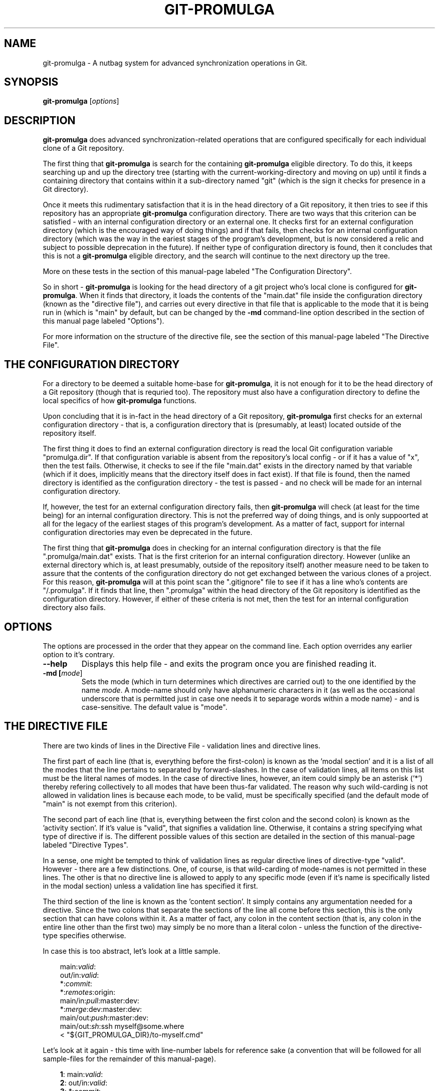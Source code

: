 .TH GIT-PROMULGA 1
.nh
.SH NAME
git-promulga - A nutbag system for advanced synchronization operations in Git.
.SH SYNOPSIS
.B git-promulga
[\fIoptions\fR]
.SH DESCRIPTION
\fBgit-promulga\fR does advanced synchronization-related operations
that are configured specifically for each individual clone of a
Git repository.

The first thing that \fBgit-promulga\fR is
search for the containing \fBgit-promulga\fR eligible
directory.
To do this, it keeps searching up and up the directory tree
(starting with the current-working-directory
and moving on up)
until it finds a containing directory
that contains within it a sub-directory named \(dqgit\(dq
(which is the sign it checks for presence in a Git
directory).

Once it meets this rudimentary satisfaction that it is
in the head directory of a Git repository, it then
tries to see if this repository has an
appropriate \fBgit-promulga\fR configuration directory.
There are two ways that this criterion can be satisfied -
with an internal configuration directory or an external one.
It checks first for an external configuration directory
(which is the encouraged way of doing things) and if
that fails, then checks for an internal configuration directory
(which was the way in the eariest stages of the program's
development, but is now considered a relic and subject
to possible deprecation in the future). If neither
type of configuration directory is found, then
it concludes that this is not a \fBgit-promulga\fR
eligible directory,
and the search will continue to the next
directory up the tree.

More on these tests in the section of this manual-page
labeled "The Configuration Directory".

So in short - \fBgit-promulga\fR is looking for
the head directory of a git project who's local clone
is configured for \fBgit-promulga\fR.
When it finds that directory,
it loads the contents of the \(dqmain.dat\(dq
file inside the configuration
directory (known as the \(dqdirective file\(dq), and carries out every
directive in that
file that is applicable to the mode that it is
being run in (which is \(dqmain\(dq by default, but can
be changed by the \fB-md\fR command-line option described
in the section of this manual page labeled \(dqOptions\(dq).

For more information on the structure of the directive file, see
the section of this manual-page labeled \(dqThe Directive File\(dq.
.SH THE CONFIGURATION DIRECTORY
For a directory to be deemed a suitable home-base for
\fBgit-promulga\fR, it is not enough for it to be the
head directory of a Git repository (though that is
requried too). The repository must also have a
configuration directory to define the local specifics
of how \fBgit-promulga\fR functions.

Upon concluding that it is in-fact in the head directory
of a Git repository,
\fBgit-promulga\fR first checks for an external configuration
directory - that is, a configuration directory that is
(presumably, at least) located outside of the repository
itself.

The first thing it does to find an external configuration
directory is read the local Git configuration variable
\(dqpromulga.dir\(dq.
If that configuration variable is absent from the
repository's local config - or if it has a value of \(dqx\(dq,
then the test fails.
Otherwise, it checks to see if the file \(dqmain.dat\(dq
exists in the directory named by that variable
(which if it does, implicitly means that the directory itself
does in fact exist).
If that file is found, then the named directory is
identified as the configuration directory - the test is
passed - and no check will be made for an internal configuration directory.

If, however, the test for an external configuration directory fails,
then \fBgit-promulga\fR will check (at least for the time being)
for an internal configuration directory.
This is not the preferred way of doing things, and is only
suppoorted at all for the legacy of the earliest stages
of this program's development.
As a matter of fact, support for internal configuration directories
may even be deprecated in the future.

The first thing that \fBgit-promulga\fR does in checking for
an internal configuration directory is that the file
\(dq.promulga/main.dat\(dq exists.
That is the first criterion for an internal configuration directory.
However (unlike an external directory which is, at least presumably,
outside of the repository itself) another measure need to be taken
to assure that the contents of the configuration directory
do not get exchanged between the various clones of a project.
For this reason, \fBgit-promulga\fR will at this point scan
the \(dq.gitignore\(dq
file to see if it has a line who's contents are \(dq/.promulga\(dq.
If it finds that line, then \(dq.promulga\(dq within the head directory
of the Git repository is identified
as the configuration directory.
However, if either of these criteria is not met,
then the test for an internal configuration directory also fails.
.SH OPTIONS
The options are processed in the order that they appear on the command line.
Each option overrides any earlier option to it's contrary.
.TP
.BR --help
Displays this help file - and exits the program once
you are finished reading it.
.TP
.BR -md " " [\fImode\fR]
Sets the mode (which in turn determines which directives are
carried out) to the one identified by the name \fImode\fR.
A mode-name should only have alphanumeric characters in it
(as well as the occasional underscore that is permitted
just in case one needs it to separage words within a mode name) -
and is case-sensitive.
The default value is \(dqmode\(dq.
.SH THE DIRECTIVE FILE
There are two kinds of lines in the Directive File -
validation lines and directive lines.

The first part of each line
(that is, everything before the first-colon)
is known as the 'modal section'
and it is a list of all the modes that the
line pertains to separated by forward-slashes.
In the case of validation lines, all items on
this list must be the literal names of modes.
In the case of directive lines, however,
an item could simply be an asterisk ('*')
thereby refering collectively to all modes
that have been thus-far validated.
The reason why such wild-carding is not allowed
in validation lines is because each mode, to be
valid, must be specifically specified
(and the default mode of \(dqmain\(dq is not
exempt from this criterion).

The second part of each line (that is, everything
between the first colon and the second colon)
is known as the 'activity section'.
If it's value is \(dqvalid\(dq, that signifies
a validation line.
Otherwise, it contains a string specifying what
type of directive if is.
The different possible values of this section
are detailed in the section of this manual-page
labeled \(dqDirective Types\(dq.

In a sense, one might be tempted to think
of validation lines as regular directive
lines of directive-type \(dqvalid\(dq.
However - there are a few distinctions.
One, of course, is that wild-carding of
mode-names is not permitted in these lines.
The other is that no directive line is allowed
to apply to any specific mode (even if it's
name is specifically listed in the modal section)
unless a validation line has specified it first.

The third section of the line is known as the 'content section'.
It simply contains any argumentation needed for a directive.
Since the two colons that separate the sections of the line
all come before this section, this is the only section that
can have colons within it.
As a matter of fact, any colon in the content section
(that is, any colon in the entire line other than the first two)
may simply be no more than a literal colon - unless the
function of the directive-type specifies otherwise.

In case this is too abstract,
let's look at a little sample.

.RS 3
main:\fIvalid\fR:
.br
out/in:\fIvalid\fR:
.br
*:\fIcommit\fR:
.br
*:\fIremotes\fR:origin:
.br
main/in:\fIpull\fR:master:dev:
.br
*:\fImerge\fR:dev:master:dev:
.br
main/out:\fIpush\fR:master:dev:
.br
main/out:\fIsh\fR:ssh myself@some.where
.br
      < \(dq${GIT_PROMULGA_DIR}/to-myself.cmd\(dq
.RE

Let's look at it again - this time with line-number labels
for reference sake (a convention that will be followed for all
sample-files for the remainder of this manual-page).

.RS 3
 \fB1\fR: main:\fIvalid\fR:
.br
 \fB2\fR: out/in:\fIvalid\fR:
.br
 \fB3\fR: *:\fIcommit\fR:
.br
 \fB4\fR: *:\fIremotes\fR:origin:
.br
 \fB5\fR: main/in:\fIpull\fR:master:dev:
.br
 \fB6\fR: *:\fImerge\fR:dev:master:dev:
.br
 \fB7\fR: main/out:\fIpush\fR:master:dev:
.br
 \fB8\fR: main/out:\fIsh\fR:ssh myself@some.where
.br
 \fB8\fR(cont):    < \(dq${GIT_PROMULGA_DIR}/to-myself.cmd\(dq
.RE

In addition to the fact that we now have line-numbers
by which to reference the lines in the description,
it is now also clear that Line 8 (though divided into
two lines in this manual-page for the sake of typesetting)
must, in fact, be a single line in the actual file
being described.

Okay - in this repository, \fBgit-promulga\fR recognizes
three modes ("main" specified in line 1 and "out" and "in"
specified in line 2).

Line 3 is a directive of type "commit".
As the mode listed is the wild-card asterisk,
it pertains to all modes that have thus-far
been validated.
Directives of this type do more than just "git commit".
They also take care of all the staging and everything
so that you don't have to worry about that.

So, if \fBgit-promulga\fR is invoked with a valid mode,
then after line 3, all changes since last time will have
been staged and committed. However, they will be restricted
to the local repository.

Line 4 is a directive of type \(dqremotes\(dq.
It's content section is nothing more or less than
a colon-separated list of all the Git remotes that
subsequent pull and push commands will pull and push from
(at least until a later directive of this type changes it).
For this reason, in the next line (Line 5), it is
from the \(dqorigin\(dq remote that the \(dqmaster\(dq branch
and then the \(dqdev\(dq branch are pulled.

After Line 5, the local clone will have the \(dqdev\(dq branch
checked out (if it exists - more on
the limitations of this directive-type
in it's section) because that is the last branch
listed in this line.

Line 5, of course, will be ignored if the mode that
the program is run in is \(dqout\(dq, because the
modal section limits it to the \(dqmain\(dq
and \(dqin\(dq modes.

Line 6 merges the two branches of the local repository
- once again (usually) leaving the \(dqdev\(dq branch
checked out - because it is (once again) the last
branch mentioned.

Line 7 simiarly pushes the commits of the \(dqmaster\(dq
and \(dqdev\(dq branches (still to the \(dqorigin\(dq
remote, because that never got changed) - unless
\fBgit-promulga\fR is running in mode \(dqin\(dq.

Finally comes Line 8, a directive of type \(dqsh\(dq
- which means that it's content section is simply run
as-is as a shell-command.
This line (unless your are in mode \(dqin\(dq)
opens a SSH connection to the account \(dqmyself\(dq
on the server \(dqsome.where\(dq (presumably
where the \(dqorigin\(dq branch is located).
Instead of opening a terminal session on SSH,
it pipes to SSH the contents of the file
\(dqto-myself.cmd\(dq inside of the
\fBgit-promulga\fR configuration directory.

As noted - the source that gets piped to SSH
is in the \(dq.promulga\(dq directory.
This is because \fBgit-promulga\fR insists
that the entire directory must be git-ignored,
yet \(dqmain.dat\(dq is the only file within it
that is of special significance to \fBgit-promulga\fR.
That makes this directory a convenient place
to put resource files like this.

But before we end this section of the documentation there is
one more thing to discuss.
Everything we did so far is fine if the
server we are working with grants access absolutely 100% of the
time and the internet connection to it is equally reliable.
Unfortunately, we all know that this is a dubious
proposition.
For this reason, we have directive-types that use a feature
called 'persistence'.
That means that if certain actions do not work the first
time, they try again.

Here is a version of the sample "main.dat" above,
only modified so that it uses
such directive-types.

.RS 3
 \fB1\fR: main:\fIvalid\fR:
.br
 \fB2\fR: out/in:\fIvalid\fR:
.br
 \fB3\fR: *:\fIcommit\fR:
.br
 \fB4\fR: *:\fIprcset\fR:5/10/15/20/25/30/35/40/45/50/55/60:
.br
 \fB5\fR: *:\fIremotes\fR:origin:
.br
 \fB6\fR: main/in:\fIprcpull\fR:master:dev:
.br
 \fB7\fR: *:\fImerge\fR:dev:master:dev:
.br
 \fB8\fR: main/out:\fIprcpush\fR:master:dev:
.br
 \fB9\fR: main/out:\fIprcsh\fR:ssh myself@some.where
.br
 \fB9\fR(cont):    < \(dq${GIT_PROMULGA_DIR}/to-myself.cmd\(dq
.RE

A new Line 4 is added (causing the old Lines 4 thru 8 to now
become Lines 5 thru 9).
This new Line 4 is of directive-type "prcset".
It sets the persistence schedule - which is a list
of numbers separated by forward-slashes.
As a result of Line 4, henceforth,
if a persistent operation fails, it will be attempted again
5 seconds afterwards.
If again it fails, it will wait another 10 seconds and try again --
then, upon another failure, 15 seconds - and so forth.
Hopefully, the operation will succeed before it reaches the end
of the list.
But if at the end (if it fails after the final wait - which is 60-seconds)
then it will give up and move on.

A few of the later directives have been modified to use this
persistence.
For example, the "pull" directives have been replaced
with "prcpull" directives.
The only difference is that the "git pull" command
invoked for every remote-branch combination will be called
with this persistence.
And to do the same for "git push" commands invoked,
the "push" directives have been replaced by "prcpush"
directives.

Last but not least - the "sh" directive has been replaced
by a "prcsh" directive - meaning that if the shell command
returns an error, it will be called over and over with
such persistence in hopes that it returns without error
before the persistence line runs out.

There is, of course, one more limitation to persistence
for the time being
(which hopefully will be resolved in later versions,
but should be mentioned while it is present).
The success of the "git push" and "git pull" operations
are determined by whether or not the shell-commands
to "git pull" and "git push" return with error or
without error.
Unfortunately, this is not a completely reliable
method as it has been observed that unexpected
hangups from the remote failed to result in
an error-return of the shell command -- thus
preventing persistence from kicking in, and
causing \fBgit-promulga\fR to go on about it's
merry way as though nothing had gone wrong.
Hopefully, a better test for success will be
coded into later version -- but until then,
user beware.
.SH DIRECTIVE TYPES
This section is still a work-in-progress, so
not all the directive-types are listed yet.
However, combined with the examples provided in
the previous section,
this section will provide enough information
on the directive types to allow you to unleash
the full power of the current version of \fBgit-promulga\fR.
.TP
.BR \fBbranch\fR
.br
A directive of this type simply has the function of
using a \(dqgit checkout\(dq command to change
branch.
It's content section is a colon-separated list
who's first item is the name of a branch.
It's first item is a branch-identifier
(which means that it is either literally the name of
a branch or an asterisk to indicate the
branch that this repository had checked out at
the time that \fBgit-promulga\fR was invoked).
The program attempts to check out the branch
identified in this identifier.

The rest of the items on the list are a series
of actions to be taken if the initial checkout
fails until one of the backup actions succeeds
(or until the list reaches it's end). These
options are as follows:

.RS 8
\fBdie\fR
.RS 3
This option, if reached, causes a fatal-error
for \fBgit-promulga\fR.
.RE

\fbfrc\fR
.RS 3
This option attempts to do the checkout with the
\fB-b\fR option. (See \fBgit-checkout\fR for details.)
.RE
.RE
.TP
.BR \fBcommit\fR
.br
A directive of this type does a commit -- including
the automatic staging of all changes
that aren't blocked by gitignore.
If, for some reason you choose not
to do the commit (by not including the
required line of the change-logue)
then all staging will be reset afterwards.
.TP
.BR \fBcontinue-upward\fR
.br
Normally, after finding a suitably-configured
Git directory and processing it's directives,
\fBgit-promulga\fR exits.
However, this directive cancels that exit,
causing \fBgit-promulga\fR (after finishing to
process this directory) to keep searching higher
up the tree for yet another properly-configured
directory to process.

Everything in the content section of this directive
prior to the first colon
(that is, everything between the second and third
colons of the entire directive line)
is the name of a mode (yes - the same kind
of mode that in the command-line is at the mercy
of the \fB-md\fR option) - and it identifies the
mode that \fBgit-promulga\fR will switch to after
finishing to process this directory before continuing
it's search upward. If a simple asterisk is present
instead of a proper mode-name, that simply means
that the mode will be unchanged.
.TP
.BR \fBmerge\fR
.br
The content section here is a colon-separated list of
branch-identifiers (already explained what that means).
Starting with the second branch on the list,
each branch has the previous branch on the list merged
into it.

At the end of this directive's operation, the last
branch on this list is the one checked out in the local
repository.
.TP
.BR \fBprcset\fR
.br
Sets the list of second-intervals to wait
between attempts if a persistent directive
fails on it's earlier attempts.
Everything between the second and third column on
this line (that is, the entire content section prior
to it's first colon) is a list of numbers separated by
forward-slashes -- each of which indicates
the number of seconds to wait before a retry.
.TP
.BR \fBprcsh\fR
.br
Just like the \fBsh\fR directive, except for that
it uses the persistence feature.
.TP
.BR \fBremotes\fR
.br
The content section of a directive of this type is
a colon-separated list of remotes.
From now until the next \(dqremotes\(dq directive,
the remotes on the list will be the ones accessed
through every pull and push operation.
.TP
.BR \fBsh\fR
.br
A directive of this type simply runs the entire
content section of the directive line as-is as
a shell command.
.SH ENVIRONMENT VARIABLES
The following environment variables are set by \fBgit-promulga\fR
and as such can be used by shell commands.
.TP
.BR \fBGIT_PROMULGA_DIR\fR
.br
The location of the configuration directory. See the section
of this manual-page labeled "The Configuration Directory"
to find out how this value is determined.
.TP
.BR \fBGIT_PROMULGA_RPID\fR
.br
The value of the local Git config variable \(dqpromulga.repoid\(dq.
If this config variable is absent from the local repository,
then it defaults to the value \(dqsolo\(dq.

The reason for this environment variable is that, in the event
that multiple repositories share a common configuration directory
(which at times may be expedient so as to avoid redundancies)
there might still be a need to uniquely identify the repository
it is presently being used from.
For that reason, if multiple repositories do indeed share
the same configuration directory, it is important to make
sure that they all have the \(dqpromulga.repoid\(dq variable
set, and that each one has it set to it's unique value.
